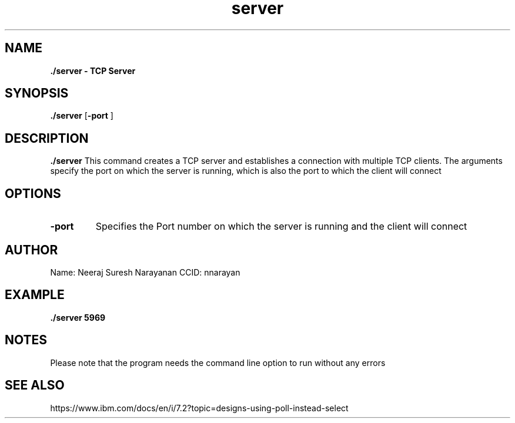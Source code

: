 .TH server 1 2022-25-11 GNU

.SH NAME
.B \./server \- TCP Server

.SH SYNOPSIS
.B \./server
[\fB\-port\fR ]

.SH DESCRIPTION
.B \./server
This command creates a TCP server and establishes a connection with multiple TCP clients. The arguments specify the port on which the server is running, which is also the port to which the client will connect

.SH OPTIONS
.TP
.BR \-port
Specifies the Port number on which the server is running and the client will connect


.SH AUTHOR
Name: Neeraj Suresh Narayanan
CCID: nnarayan

.SH EXAMPLE
.B \./server 5969

.SH NOTES
Please note that the program needs the command line option to run without any errors

.SH SEE ALSO
https://www.ibm.com/docs/en/i/7.2?topic=designs-using-poll-instead-select